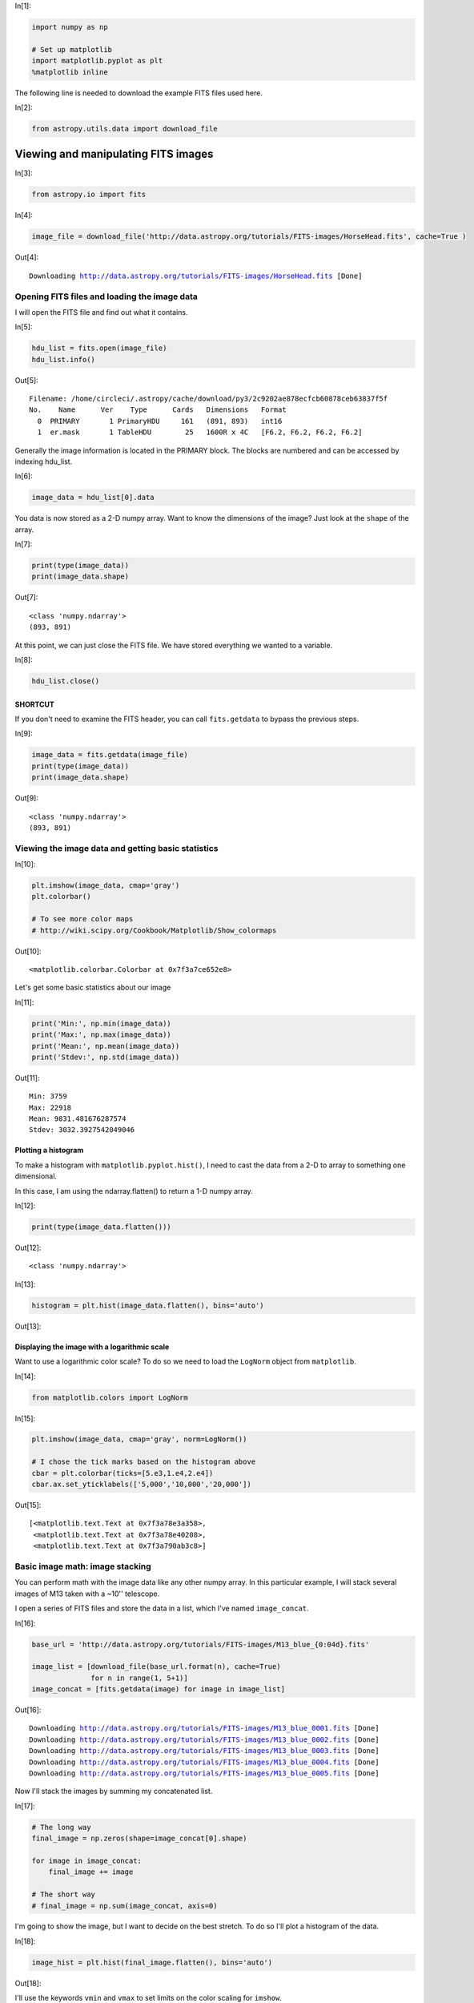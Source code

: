 




.. raw:: html

    <a href="../_static/FITS-images/FITS-images.ipynb"><button id="download">Download tutorial notebook</button></a>
    <a href="https://beta.mybinder.org/v2/gh/astropy/astropy-tutorials/master?filepath=/tutorials/notebooks/FITS-images/FITS-images.ipynb"><button id="binder">Interactive tutorial notebook</button></a>

    <div id="spacer"></div>

.. role:: inputnumrole
.. role:: outputnumrole

.. _FITS-images:


:inputnumrole:`In[1]:`


.. code:: python

    import numpy as np
    
    # Set up matplotlib
    import matplotlib.pyplot as plt
    %matplotlib inline

The following line is needed to download the example FITS files used
here.


:inputnumrole:`In[2]:`


.. code:: python

    from astropy.utils.data import download_file

Viewing and manipulating FITS images
====================================


:inputnumrole:`In[3]:`


.. code:: python

    from astropy.io import fits


:inputnumrole:`In[4]:`


.. code:: python

    image_file = download_file('http://data.astropy.org/tutorials/FITS-images/HorseHead.fits', cache=True )


:outputnumrole:`Out[4]:`


.. parsed-literal::

    Downloading http://data.astropy.org/tutorials/FITS-images/HorseHead.fits [Done]


Opening FITS files and loading the image data
---------------------------------------------

I will open the FITS file and find out what it contains.


:inputnumrole:`In[5]:`


.. code:: python

    hdu_list = fits.open(image_file)
    hdu_list.info()


:outputnumrole:`Out[5]:`


.. parsed-literal::

    Filename: /home/circleci/.astropy/cache/download/py3/2c9202ae878ecfcb60878ceb63837f5f
    No.    Name      Ver    Type      Cards   Dimensions   Format
      0  PRIMARY       1 PrimaryHDU     161   (891, 893)   int16   
      1  er.mask       1 TableHDU        25   1600R x 4C   [F6.2, F6.2, F6.2, F6.2]   


Generally the image information is located in the PRIMARY block. The
blocks are numbered and can be accessed by indexing hdu\_list.


:inputnumrole:`In[6]:`


.. code:: python

    image_data = hdu_list[0].data

You data is now stored as a 2-D numpy array. Want to know the dimensions
of the image? Just look at the ``shape`` of the array.


:inputnumrole:`In[7]:`


.. code:: python

    print(type(image_data))
    print(image_data.shape)


:outputnumrole:`Out[7]:`


.. parsed-literal::

    <class 'numpy.ndarray'>
    (893, 891)


At this point, we can just close the FITS file. We have stored
everything we wanted to a variable.


:inputnumrole:`In[8]:`


.. code:: python

    hdu_list.close()

SHORTCUT
~~~~~~~~

If you don't need to examine the FITS header, you can call
``fits.getdata`` to bypass the previous steps.


:inputnumrole:`In[9]:`


.. code:: python

    image_data = fits.getdata(image_file)
    print(type(image_data))
    print(image_data.shape)


:outputnumrole:`Out[9]:`


.. parsed-literal::

    <class 'numpy.ndarray'>
    (893, 891)


Viewing the image data and getting basic statistics
---------------------------------------------------


:inputnumrole:`In[10]:`


.. code:: python

    plt.imshow(image_data, cmap='gray')
    plt.colorbar()
    
    # To see more color maps
    # http://wiki.scipy.org/Cookbook/Matplotlib/Show_colormaps


:outputnumrole:`Out[10]:`




.. parsed-literal::

    <matplotlib.colorbar.Colorbar at 0x7f3a7ce652e8>




.. image:: nboutput/FITS-images_19_1.png



Let's get some basic statistics about our image


:inputnumrole:`In[11]:`


.. code:: python

    print('Min:', np.min(image_data))
    print('Max:', np.max(image_data))
    print('Mean:', np.mean(image_data))
    print('Stdev:', np.std(image_data))


:outputnumrole:`Out[11]:`


.. parsed-literal::

    Min: 3759
    Max: 22918
    Mean: 9831.481676287574
    Stdev: 3032.3927542049046


Plotting a histogram
~~~~~~~~~~~~~~~~~~~~

To make a histogram with ``matplotlib.pyplot.hist()``, I need to cast
the data from a 2-D to array to something one dimensional.

In this case, I am using the ndarray.flatten() to return a 1-D numpy
array.


:inputnumrole:`In[12]:`


.. code:: python

    print(type(image_data.flatten()))


:outputnumrole:`Out[12]:`


.. parsed-literal::

    <class 'numpy.ndarray'>



:inputnumrole:`In[13]:`


.. code:: python

    histogram = plt.hist(image_data.flatten(), bins='auto')


:outputnumrole:`Out[13]:`



.. image:: nboutput/FITS-images_26_0.png



Displaying the image with a logarithmic scale
~~~~~~~~~~~~~~~~~~~~~~~~~~~~~~~~~~~~~~~~~~~~~

Want to use a logarithmic color scale? To do so we need to load the
``LogNorm`` object from ``matplotlib``.


:inputnumrole:`In[14]:`


.. code:: python

    from matplotlib.colors import LogNorm


:inputnumrole:`In[15]:`


.. code:: python

    plt.imshow(image_data, cmap='gray', norm=LogNorm())
    
    # I chose the tick marks based on the histogram above
    cbar = plt.colorbar(ticks=[5.e3,1.e4,2.e4])
    cbar.ax.set_yticklabels(['5,000','10,000','20,000'])


:outputnumrole:`Out[15]:`




.. parsed-literal::

    [<matplotlib.text.Text at 0x7f3a78e3a358>,
     <matplotlib.text.Text at 0x7f3a78e40208>,
     <matplotlib.text.Text at 0x7f3a790ab3c8>]




.. image:: nboutput/FITS-images_30_1.png



Basic image math: image stacking
--------------------------------

You can perform math with the image data like any other numpy array. In
this particular example, I will stack several images of M13 taken with a
~10'' telescope.

I open a series of FITS files and store the data in a list, which I've
named ``image_concat``.


:inputnumrole:`In[16]:`


.. code:: python

    base_url = 'http://data.astropy.org/tutorials/FITS-images/M13_blue_{0:04d}.fits'
    
    image_list = [download_file(base_url.format(n), cache=True) 
                  for n in range(1, 5+1)]
    image_concat = [fits.getdata(image) for image in image_list]


:outputnumrole:`Out[16]:`


.. parsed-literal::

    Downloading http://data.astropy.org/tutorials/FITS-images/M13_blue_0001.fits [Done]
    Downloading http://data.astropy.org/tutorials/FITS-images/M13_blue_0002.fits [Done]
    Downloading http://data.astropy.org/tutorials/FITS-images/M13_blue_0003.fits [Done]
    Downloading http://data.astropy.org/tutorials/FITS-images/M13_blue_0004.fits [Done]
    Downloading http://data.astropy.org/tutorials/FITS-images/M13_blue_0005.fits [Done]


Now I'll stack the images by summing my concatenated list.


:inputnumrole:`In[17]:`


.. code:: python

    # The long way
    final_image = np.zeros(shape=image_concat[0].shape)
    
    for image in image_concat:
        final_image += image
    
    # The short way
    # final_image = np.sum(image_concat, axis=0)

I'm going to show the image, but I want to decide on the best stretch.
To do so I'll plot a histogram of the data.


:inputnumrole:`In[18]:`


.. code:: python

    image_hist = plt.hist(final_image.flatten(), bins='auto')


:outputnumrole:`Out[18]:`



.. image:: nboutput/FITS-images_38_0.png



I'll use the keywords ``vmin`` and ``vmax`` to set limits on the color
scaling for ``imshow``.


:inputnumrole:`In[19]:`


.. code:: python

    plt.imshow(final_image, cmap='gray', vmin=2E3, vmax=3E3)
    plt.colorbar()


:outputnumrole:`Out[19]:`




.. parsed-literal::

    <matplotlib.colorbar.Colorbar at 0x7f3a73e61c18>




.. image:: nboutput/FITS-images_40_1.png



Writing image data to a FITS file
---------------------------------

This is easy to do with the ``writeto()`` method.

You will receive an error if the file you are trying to write already
exists. That's why I've set ``clobber=True``.


:inputnumrole:`In[20]:`


.. code:: python

    outfile = 'stacked_M13_blue.fits'
    
    hdu = fits.PrimaryHDU(final_image)
    hdu.writeto(outfile, overwrite=True)

Exercises
---------

Determine the mean, median, and standard deviation of a part of the
stacked M13 image where there is *not* light from M13. Use those
statistics with a sum over the part of the image that includes M13 to
estimate the total light in this image from M13.

Show the image of the Horsehead Nebula, but in to units of *surface
brightness* (magnitudes per square arcsecond). (Hint: the *physical*
size of the image is 15x15 arcminutes.)

Now write out the image you just created, preserving the header the
original image had, but add a keyword 'UNITS' with the value 'mag per sq
arcsec'. (Hint: you may need to read the
`astropy.io.fits <http://docs.astropy.org/en/stable/io/fits/index.html>`__
documentation if you're not sure how to include both the header and the
data)


.. raw:: html

    <div id="spacer"></div>

    <a href="../_static//.ipynb"><button id="download">Download tutorial notebook</button></a>
    <a href="https://beta.mybinder.org/v2/gh/astropy/astropy-tutorials/master?filepath=/tutorials/notebooks//.ipynb"><button id="binder">Interactive tutorial notebook</button></a>

